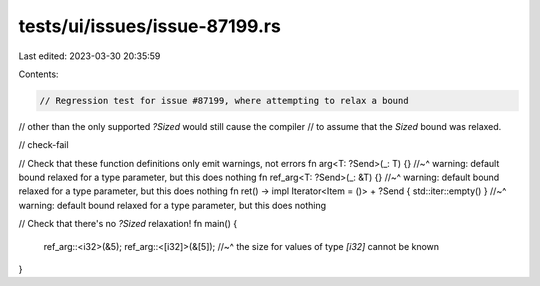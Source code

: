 tests/ui/issues/issue-87199.rs
==============================

Last edited: 2023-03-30 20:35:59

Contents:

.. code-block:: rs

    // Regression test for issue #87199, where attempting to relax a bound
// other than the only supported `?Sized` would still cause the compiler
// to assume that the `Sized` bound was relaxed.

// check-fail

// Check that these function definitions only emit warnings, not errors
fn arg<T: ?Send>(_: T) {}
//~^ warning: default bound relaxed for a type parameter, but this does nothing
fn ref_arg<T: ?Send>(_: &T) {}
//~^ warning: default bound relaxed for a type parameter, but this does nothing
fn ret() -> impl Iterator<Item = ()> + ?Send { std::iter::empty() }
//~^ warning: default bound relaxed for a type parameter, but this does nothing

// Check that there's no `?Sized` relaxation!
fn main() {
    ref_arg::<i32>(&5);
    ref_arg::<[i32]>(&[5]);
    //~^ the size for values of type `[i32]` cannot be known
}


